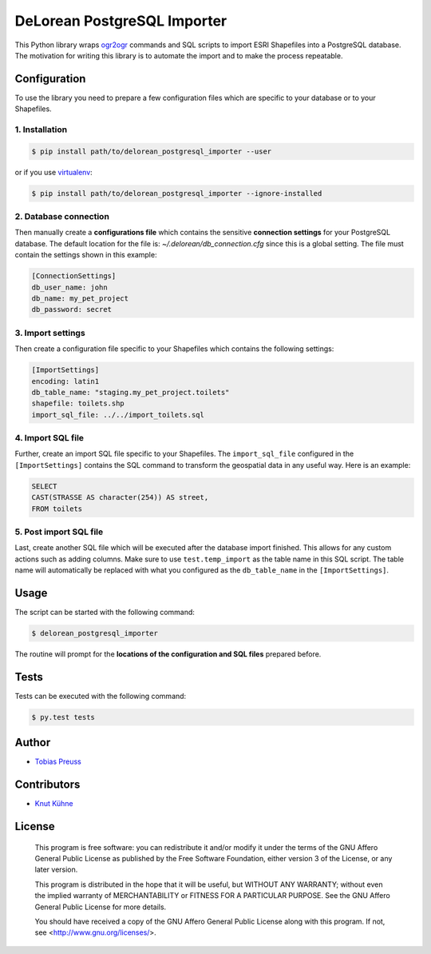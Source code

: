 DeLorean PostgreSQL Importer
*****

This Python library wraps ogr2ogr_ commands and
SQL scripts to import ESRI Shapefiles into a PostgreSQL database.
The motivation for writing this library is to automate the import and
to make the process repeatable.


Configuration
=====

To use the library you need to prepare a few configuration files
which are specific to your database or to your Shapefiles.

1. Installation
------

.. code:: shell

    $ pip install path/to/delorean_postgresql_importer --user

or if you use virtualenv_:

.. code:: shell

    $ pip install path/to/delorean_postgresql_importer --ignore-installed


2. Database connection
------

Then manually create a **configurations file** which contains the
sensitive **connection settings** for your PostgreSQL database. The
default location for the file is: *~/.delorean/db_connection.cfg*
since this is a global setting. The file must contain the settings
shown in this example:

.. code:: properties

    [ConnectionSettings]
    db_user_name: john
    db_name: my_pet_project
    db_password: secret


3. Import settings
-----

Then create a configuration file specific to your Shapefiles
which contains the following settings:

.. code:: properties

    [ImportSettings]
    encoding: latin1
    db_table_name: "staging.my_pet_project.toilets"
    shapefile: toilets.shp
    import_sql_file: ../../import_toilets.sql


4. Import SQL file
-----

Further, create an import SQL file specific to your Shapefiles.
The ``import_sql_file`` configured in the ``[ImportSettings]`` contains
the SQL command to transform the geospatial data in any useful way.
Here is an example:

.. code:: sql

    SELECT
    CAST(STRASSE AS character(254)) AS street,
    FROM toilets


5. Post import SQL file
-----

Last, create another SQL file which will be executed after the
database import finished. This allows for any custom actions
such as adding columns. Make sure to use ``test.temp_import`` as
the table name in this SQL script. The table name will automatically
be replaced with what you configured as the ``db_table_name`` in
the ``[ImportSettings]``.


Usage
=====

The script can be started with the following command:

.. code:: shell

    $ delorean_postgresql_importer

The routine will prompt for the **locations of the configuration
and SQL files** prepared before.

Tests
=====

Tests can be executed with the following command:

.. code:: shell

    $ py.test tests


Author
=====

- `Tobias Preuss`_


Contributors
=====

- `Knut Kühne`_


License
=====

    This program is free software: you can redistribute it and/or modify
    it under the terms of the GNU Affero General Public License as
    published by the Free Software Foundation, either version 3 of the
    License, or any later version.

    This program is distributed in the hope that it will be useful,
    but WITHOUT ANY WARRANTY; without even the implied warranty of
    MERCHANTABILITY or FITNESS FOR A PARTICULAR PURPOSE.  See the
    GNU Affero General Public License for more details.

    You should have received a copy of the GNU Affero General Public License
    along with this program.  If not, see <http://www.gnu.org/licenses/>.


.. _ogr2ogr: http://www.gdal.org/ogr2ogr.html
.. _virtualenv: https://virtualenv.pypa.io/en/latest/
.. _Tobias Preuss: https://github.com/johnjohndoe
.. _Knut Kühne: https://github.com/k-nut/
